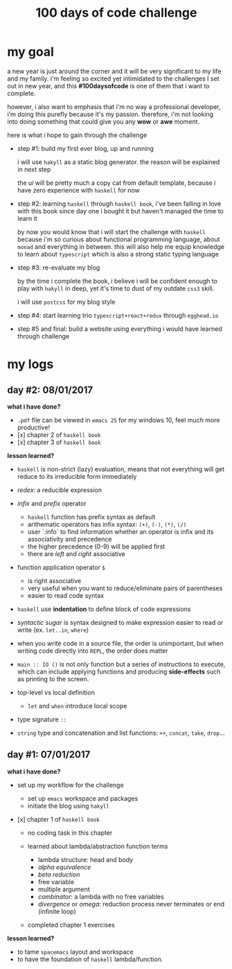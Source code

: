 #+title: 100 days of code challenge

#+tags: #writing

* my goal

  a new year is just around the corner and it will be very significant to my life and my family. i'm feeling so excited yet intimidated to the challenges I set out in new year, and this *#100daysofcode* is one of them that i want to complete.

  however, i also want to emphasis that i'm no way a professional developer, i'm doing this purefly because it's my passion. therefore, i'm not looking into doing something that could give you any *wow* or *awe* moment.

  here is what i hope to gain through the challenge

  + step #1: build my first ever blog, up and running

    i will use ~hakyll~ as a static blog generator. the reason will be explained in next step

    the ui will be pretty much a copy cat from default template, because i have zero experience with ~haskell~ for now

  + step #2: learning ~haskell~ through ~haskell book~, i've been falling in love with this book since day one i bought it but haven't managed the time to learn it

    by now you would know that i will start the challenge with ~haskell~ because i'm so curious about functional programming language, about ~monad~ and everything in between. this will also help me equip knowledge to learn about ~typescript~ which is also a strong static typing language

  + step #3: re-evaluate my blog

    by the time i complete the book, i believe i will be confident enough to play with ~hakyll~ in deep, yet it's time to dust of my outdate ~css3~ skill.

    i will use ~postcss~ for my blog style

  + step #4: start learning trio ~typescript+react+redux~ through ~egghead.io~
  + step #5 and final: build a website using everything i would have learned through challenge

* my logs

** day #2: 08/01/2017

   *what i have done?*

   - ~.pdf~ file can be viewed in =emacs 25= for my windows 10, feel much more productive!
   - [x] chapter 2 of =haskell book=
   - [x] chapter 3 of =haskell book=

   *lesson learned?*

   - =haskell= is non-strict (lazy) evaluation, means that not everything will
     get reduce to its irreducible form immediately
   - /redex/: a reducible expression
   - /infix/ and /prefix/ operator

     + =haskell= function has prefix syntax as default
     + arithematic operators has infix syntax: ~(+)~, ~(-)~, ~(*)~, ~(/)~
     + user `:info` to find information whether an operator is infix and its
       associativity and precedence
     + the higher precedence (0-9) will be applied first
     + there are /left/ and /right/ associative

   - function application operator ~$~

     + is right associative
     + very useful when you want to reduce/eliminate pairs of parentheses
     + easier to read code syntax

   - =haskell= use *indentation* to define block of code expressions
   - /syntactic sugar/ is syntax designed to make expression easier to read or
     write (ex. ~let..in~, ~where~)
   - when you write code in a source file, the order is unimportant, but when
     writing code directly into ~REPL~, the order does matter
   - ~main :: IO ()~ is not only function but a series of instructions to
              execute, which can include applying functions and producing
              *side-effects* such as printing to the screen.
   - top-level vs local definition

     + ~let~ and ~when~ introduce local scope

   - type signature ~::~
   - ~string~ type and concatenation and list functions: ~++~, ~concat~, ~take~, ~drop~...

** day #1: 07/01/2017

   *what i have done?*

   - set up my workflow for the challenge

     + set up ~emacs~ workspace and packages
     + initiate the blog using ~hakyll~

   - [x] chapter 1 of =haskell book=

     + no coding task in this chapter
     + learned about lambda/abstraction function terms

       * lambda structure: head and body
       * /alpha equivalence/
       * /beta reduction/
       * free variable
       * multiple argument
       * /combinator/: a lambda with no free variables
       * /divergence/ or /omega/: reduction process never terminates or end
         (infinite loop)

     + completed chapter 1 exercises

   *lesson learned?*

   - to tame =spacemacs= layout and workspace
   - to have the foundation of =haskell= lambda/function.
